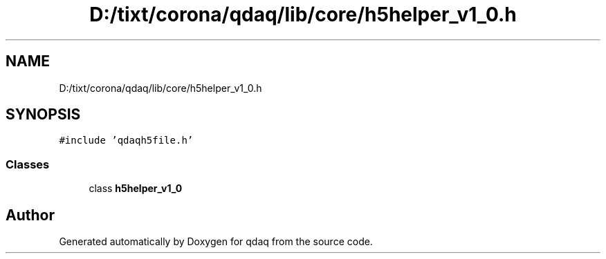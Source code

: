 .TH "D:/tixt/corona/qdaq/lib/core/h5helper_v1_0.h" 3 "Wed May 20 2020" "Version 0.2.6" "qdaq" \" -*- nroff -*-
.ad l
.nh
.SH NAME
D:/tixt/corona/qdaq/lib/core/h5helper_v1_0.h
.SH SYNOPSIS
.br
.PP
\fC#include 'qdaqh5file\&.h'\fP
.br

.SS "Classes"

.in +1c
.ti -1c
.RI "class \fBh5helper_v1_0\fP"
.br
.in -1c
.SH "Author"
.PP 
Generated automatically by Doxygen for qdaq from the source code\&.
